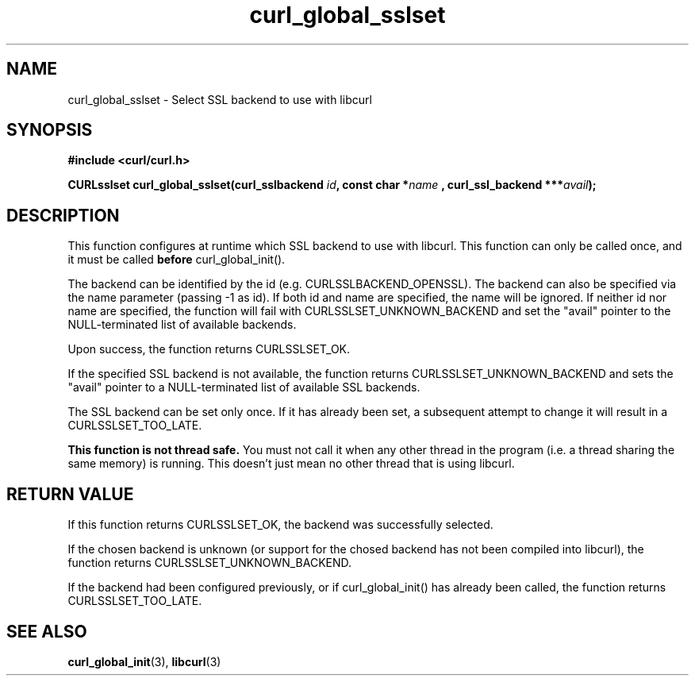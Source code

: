 .\" **************************************************************************
.\" *                                  _   _ ____  _
.\" *  Project                     ___| | | |  _ \| |
.\" *                             / __| | | | |_) | |
.\" *                            | (__| |_| |  _ <| |___
.\" *                             \___|\___/|_| \_\_____|
.\" *
.\" * Copyright (C) 1998 - 2017, Daniel Stenberg, <daniel@haxx.se>, et al.
.\" *
.\" * This software is licensed as described in the file COPYING, which
.\" * you should have received as part of this distribution. The terms
.\" * are also available at https://curl.haxx.se/docs/copyright.html.
.\" *
.\" * You may opt to use, copy, modify, merge, publish, distribute and/or sell
.\" * copies of the Software, and permit persons to whom the Software is
.\" * furnished to do so, under the terms of the COPYING file.
.\" *
.\" * This software is distributed on an "AS IS" basis, WITHOUT WARRANTY OF ANY
.\" * KIND, either express or implied.
.\" *
.\" **************************************************************************
.TH curl_global_sslset 3 "15 July 2017" "libcurl 7.56" "libcurl Manual"
.SH NAME
curl_global_sslset - Select SSL backend to use with libcurl
.SH SYNOPSIS
.B #include <curl/curl.h>
.sp
.BI "CURLsslset curl_global_sslset(curl_sslbackend " id ", const char *" name
.BI ", curl_ssl_backend ***" avail ");"
.ad
.SH DESCRIPTION
This function configures at runtime which SSL backend to use with libcurl. This
function can only be called once, and it must be called \fBbefore\fP
curl_global_init().

The backend can be identified by the id (e.g. CURLSSLBACKEND_OPENSSL). The
backend can also be specified via the name parameter (passing -1 as id).
If both id and name are specified, the name will be ignored. If neither id
nor name are specified, the function will fail with
CURLSSLSET_UNKNOWN_BACKEND and set the "avail" pointer to the
NULL-terminated list of available backends.

Upon success, the function returns CURLSSLSET_OK.

If the specified SSL backend is not available, the function returns
CURLSSLSET_UNKNOWN_BACKEND and sets the "avail" pointer to a NULL-terminated
list of available SSL backends.

The SSL backend can be set only once. If it has already been set, a
subsequent attempt to change it will result in a CURLSSLSET_TOO_LATE.

\fBThis function is not thread safe.\fP You must not call it when any other
thread in the program (i.e. a thread sharing the same memory) is running.
This doesn't just mean no other thread that is using libcurl.

.SH RETURN VALUE
If this function returns CURLSSLSET_OK, the backend was successfully selected.

If the chosen backend is unknown (or support for the chosed backend has not
been compiled into libcurl), the function returns CURLSSLSET_UNKNOWN_BACKEND.

If the backend had been configured previously, or if curl_global_init() has
already been called, the function returns CURLSSLSET_TOO_LATE.
.SH "SEE ALSO"
.BR curl_global_init "(3), "
.BR libcurl "(3) "
